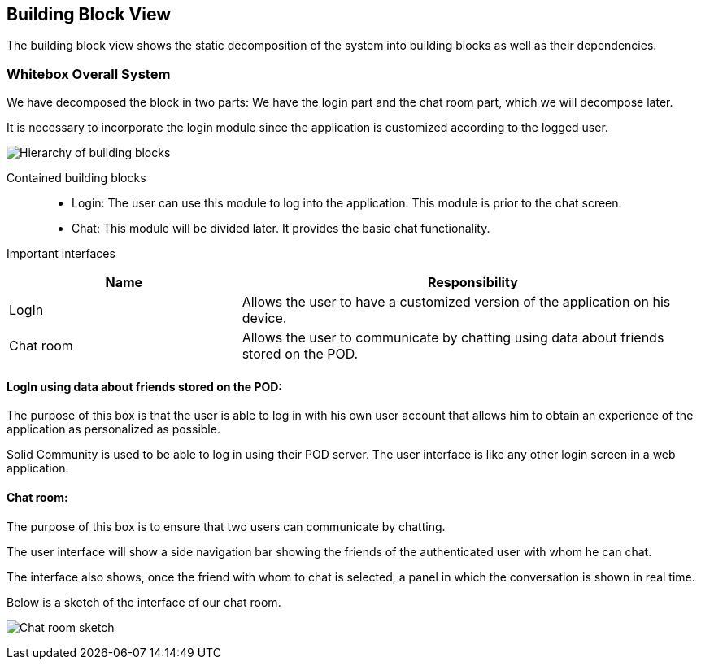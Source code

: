 [[section-building-block-view]]

== Building Block View
The building block view shows the static decomposition of the system into building blocks as well as their dependencies.

=== Whitebox Overall System

We have decomposed the block in two parts: We have the login part and the chat room part, which we will decompose later.

It is necessary to incorporate the login module since the application is customized according to the logged user.

image:05_block_view_diagram.png["Hierarchy of building blocks"]

Contained building blocks::
    - Login: 
    The user can use this module to log into the application. This module is prior to the chat screen.
    - Chat:
    This module will be divided later. It provides the basic chat functionality.

Important interfaces::
[cols="1,2" options="header"]
|===
| Name | Responsibility
| LogIn |Allows the user to have a customized version of the application on his device.
| Chat room |Allows the user to communicate by chatting using data about friends stored on the POD.
|===


==== LogIn using data about friends stored on the POD:

The purpose of this box is that the user is able to log in with his own user account that allows him to obtain an experience of the application as personalized as possible.

Solid Community is used to be able to log in using their POD server. The user interface is like any other login screen in a web application.

==== Chat room:

The purpose of this box is to ensure that two users can communicate by chatting.

The user interface will show a side navigation bar showing the friends of the authenticated user with whom he can chat.

The interface also shows, once the friend with whom to chat is selected, a panel in which the conversation is shown in real time.

Below is a sketch of the interface of our chat room.

image:05_chat_room_sketch.png["Chat room sketch"]